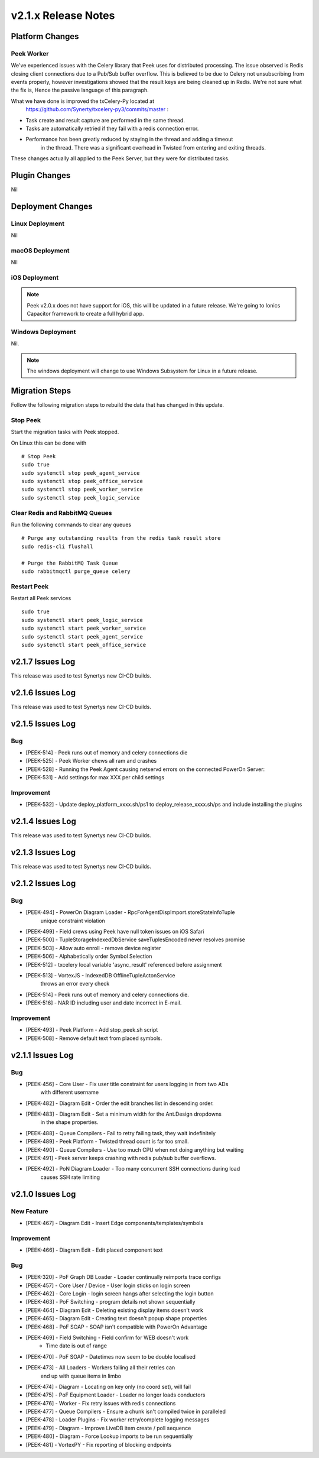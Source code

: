 .. _release_notes_v2.1.x:

====================
v2.1.x Release Notes
====================

Platform Changes
----------------

Peek Worker
```````````

We've experienced issues with the Celery library that Peek uses for distributed
processing. The issue observed is Redis closing client connections due to a Pub/Sub
buffer overflow. This is believed to be due to Celery not unsubscribing from events
properly, however investigations showed that the result keys are being cleaned up
in Redis. We're not sure what the fix is, Hence the passive language of this paragraph.

What we have done is improved the txCelery-Py located at
    `<https://github.com/Synerty/txcelery-py3/commits/master>`_ :

*  Task create and result capture are performed in the same thread.

*  Tasks are automatically retried if they fail with a redis connection error.

*  Performance has been greatly reduced by staying in the thread and adding a timeout
    in the thread. There was a significant overhead in Twisted from entering and
    exiting threads.

These changes actually all applied to the Peek Server, but they were for distributed
tasks.


Plugin Changes
--------------

Nil

Deployment Changes
------------------

Linux Deployment
````````````````

Nil


macOS Deployment
````````````````

Nil

iOS Deployment
``````````````

.. note:: Peek v2.0.x does not have support for iOS, this will be updated in a future release.
    We're going to Ionics Capacitor framework to create a full hybrid app.


Windows Deployment
``````````````````

Nil.

.. note:: The windows deployment will change to use Windows Subsystem for Linux in
            a future release.

Migration Steps
----------------

Follow the following migration steps to rebuild the data that has changed in this
update.

Stop Peek
`````````

Start the migration tasks with Peek stopped.

On Linux this can be done with ::


    # Stop Peek
    sudo true
    sudo systemctl stop peek_agent_service
    sudo systemctl stop peek_office_service
    sudo systemctl stop peek_worker_service
    sudo systemctl stop peek_logic_service


Clear Redis and RabbitMQ Queues
```````````````````````````````

Run the following commands to clear any queues ::

    # Purge any outstanding results from the redis task result store
    sudo redis-cli flushall

    # Purge the RabbitMQ Task Queue
    sudo rabbitmqctl purge_queue celery


Restart Peek
````````````

Restart all Peek services ::

    sudo true
    sudo systemctl start peek_logic_service
    sudo systemctl start peek_worker_service
    sudo systemctl start peek_agent_service
    sudo systemctl start peek_office_service

v2.1.7 Issues Log
-----------------

This release was used to test Synertys new CI-CD builds.

v2.1.6 Issues Log
-----------------

This release was used to test Synertys new CI-CD builds.

v2.1.5 Issues Log
-----------------

Bug
```

*    [PEEK-514] - Peek runs out of memory and celery connections die


*    [PEEK-525] - Peek Worker chews all ram and crashes


*    [PEEK-528] - Running the Peek Agent causing netservd
     errors on the connected PowerOn Server:


*    [PEEK-531] - Add settings for max XXX per child settings

Improvement
```````````

*    [PEEK-532] - Update deploy_platform_xxxx.sh/ps1 to deploy_release_xxxx.sh/ps
     and include installing the plugins

v2.1.4 Issues Log
-----------------

This release was used to test Synertys new CI-CD builds.

v2.1.3 Issues Log
-----------------

This release was used to test Synertys new CI-CD builds.

v2.1.2 Issues Log
-----------------

Bug
```

*    [PEEK-494] - PowerOn Diagram Loader - RpcForAgentDispImport.storeStateInfoTuple
        unique constraint violation

*    [PEEK-499] - Field crews using Peek have null token issues on iOS Safari

*    [PEEK-500] - TupleStorageIndexedDbService saveTuplesEncoded never resolves promise

*    [PEEK-503] - Allow auto enroll - remove device register

*    [PEEK-506] - Alphabetically order Symbol Selection

*    [PEEK-512] - txcelery local variable 'async_result' referenced before assignment

*    [PEEK-513] - VortexJS - IndexedDB OfflineTupleActonService
        throws an error every check

*    [PEEK-514] - Peek runs out of memory and celery connections die.

*    [PEEK-516] - NAR ID including user and date incorrect in E-mail.

Improvement
```````````

*    [PEEK-493] - Peek Platform - Add stop_peek.sh script

*    [PEEK-508] - Remove default text from placed symbols.

v2.1.1 Issues Log
-----------------

Bug
```

*    [PEEK-456] - Core User - Fix user title constraint for users logging in from two ADs
        with different username

*    [PEEK-482] - Diagram Edit - Order the edit branches list in descending order.

*    [PEEK-483] - Diagram Edit - Set a minimum width for the Ant.Design dropdowns
        in the shape properties.

*    [PEEK-488] - Queue Compilers - Fail to retry failing task, they wait indefinitely

*    [PEEK-489] - Peek Platform - Twisted thread count is far too small.

*    [PEEK-490] - Queue Compilers - Use too much CPU when not doing anything but waiting

*    [PEEK-491] - Peek server keeps crashing with redis pub/sub buffer overflows.

*    [PEEK-492] - PoN Diagram Loader - Too many concurrent SSH connections during load
        causes SSH rate limiting


v2.1.0 Issues Log
-----------------

New Feature
```````````

*    [PEEK-467] - Diagram Edit - Insert Edge components/templates/symbols

Improvement
```````````

*    [PEEK-466] - Diagram Edit - Edit placed component text


Bug
```

*    [PEEK-320] - PoF Graph DB Loader - Loader continually reimports trace configs

*    [PEEK-457] - Core User / Device - User login sticks on login screen

*    [PEEK-462] - Core Login - login screen hangs after selecting the login button

*    [PEEK-463] - PoF Switching - program details not shown sequentially

*    [PEEK-464] - Diagram Edit - Deleting existing display items doesn't work

*    [PEEK-465] - Diagram Edit - Creating text doesn't popup shape properties

*    [PEEK-468] - PoF SOAP - SOAP isn't compatible with PowerOn Advantage

*    [PEEK-469] - Field Switching - Field confirm for WEB doesn't work
            - Time date is out of range

*    [PEEK-470] - PoF SOAP - Datetimes now seem to be double localised

*    [PEEK-473] - All Loaders - Workers failing all their retries can
            end up with queue items in limbo

*    [PEEK-474] - Diagram - Locating on key only (no coord set), will fail

*    [PEEK-475] - PoF Equipment Loader - Loader no longer loads conductors

*    [PEEK-476] - Worker - Fix retry issues with redis connections

*    [PEEK-477] - Queue Compilers - Ensure a chunk isn't compiled twice in paralleled

*    [PEEK-478] - Loader Plugins - Fix worker retry/complete logging messages

*    [PEEK-479] - Diagram - Improve LiveDB item create / poll sequence

*    [PEEK-480] - Diagram - Force Lookup imports to be run sequentially

*    [PEEK-481] - VortexPY - Fix reporting of blocking endpoints
